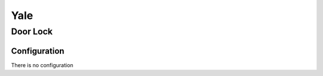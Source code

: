 Yale
=======

.. _yale_door_lock:

Door Lock
-----------

.. image:: ../../_static/images/zigbee/yale_door_lock.png
  :align: center


Configuration  
~~~~~~~~~~~~~~~
There is no configuration 